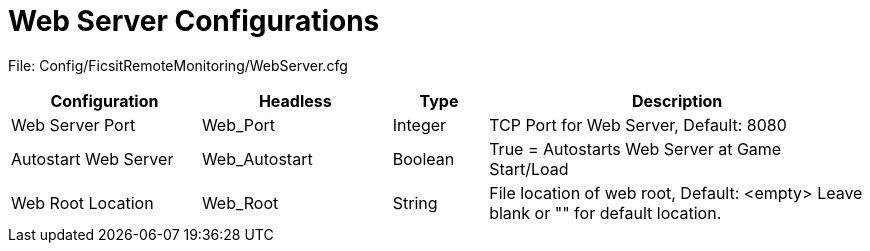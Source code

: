 = Web Server Configurations

:url-repo: https://github.com/porisius/FicsitRemoteMonitoring

File: Config/FicsitRemoteMonitoring/WebServer.cfg

[cols="2,2,1,4"]
|===
|Configuration |Headless |Type |Description

|Web Server Port
|Web_Port
|Integer
|TCP Port for Web Server, Default: 8080

|Autostart Web Server
|Web_Autostart
|Boolean
|True = Autostarts Web Server at Game Start/Load

|Web Root Location
|Web_Root
|String
|File location of web root, Default: <empty>
Leave blank or "" for default location.

|===